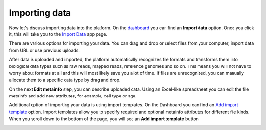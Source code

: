 Importing data
**************

.. .. raw:: html

..   ..  <iframe width="640" height="360" src="https://www.youtube.com/embed/eOl1uabctzI" frameborder="0" allowfullscreen="1">&nbsp;</iframe>

Now let's discuss importing data into the platform. On the `dashboard`_ you
can find an **Import data** option. Once you click it, this will take you to
the `Import Data`_ app page.

.. image:: images/dashboard_import.png
   :scale: 90 %
   :align: center

There are various options for importing your data. You can drag and
drop or select files from your computer, import data from URL or use
previous uploads.

.. image:: images/import_step1.png
   :scale: 80 %
   :align: center

After data is uploaded and imported, the platform automatically recognizes file
formats and transforms them into biological data types such as raw reads,
mapped reads, reference genomes and so on. This means you will not have to
worry about formats at all and this will most likely save you a lot of
time. If files are unrecognized, you can manually allocate them to a
specific data type by drag and drop.

.. image:: images/import_step2.png
   :scale: 80 %
   :align: center

On the next **Edit metainfo** step, you can describe uploaded data. Using an Excel-like spreadsheet you can
edit the file metainfo and add new attributes, for example, cell type or
age.

.. image:: images/import_step3.png
   :scale: 80 %
   :align: center

Additional option of importing your data is using import templates. On
the Dashboard you can find an `Add import template`_
option. Import templates allow you to specify required and optional
metainfo attributes for different file kinds. When you scroll down to
the bottom of the page, you will see an **Add import template** button.

.. image:: images/import-welcome-page1.png
   :align: center

.. _dashboard: https://platform.genestack.org/endpoint/application/run/genestack/welcome
.. _Import Data: https://platform.genestack.org/endpoint/application/run/genestack/uploader
.. _Add import template: https://platform.genestack.org/endpoint/application/run/genestack/metainfotemplateeditorapp?action=openInBrowser
.. _Genome Browser: https://genestack.com/blog/2015/05/28/navigation-in-genestack-genome-browser/
